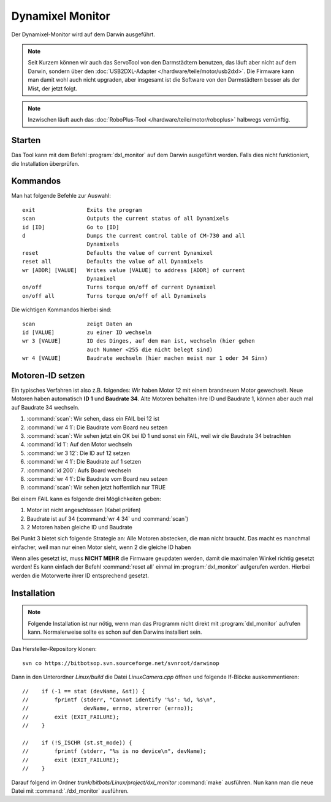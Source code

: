 Dynamixel Monitor
*****************

Der Dynamixel-Monitor wird auf dem Darwin ausgeführt.

.. note::
    Seit Kurzem können wir auch das ServoTool von den Darmstädtern benutzen,
    das läuft aber nicht auf dem Darwin, sondern über den
    :doc:`USB2DXL-Adapter </hardware/teile/motor/usb2dxl>`.
    Die Firmware kann man damit wohl auch nicht upgraden, aber insgesamt ist
    die Software von den Darmstädtern besser als der Mist, der jetzt folgt.

.. note::
    Inzwischen läuft auch das
    :doc:`RoboPlus-Tool </hardware/teile/motor/roboplus>` halbwegs vernünftig.



Starten
=======

Das Tool kann mit dem Befehl :program:`dxl_monitor` auf dem Darwin ausgeführt
werden. Falls dies nicht funktioniert, die Installation überprüfen.



Kommandos
=========

Man hat folgende Befehle zur Auswahl::

    exit                Exits the program
    scan                Outputs the current status of all Dynamixels
    id [ID]             Go to [ID]
    d                   Dumps the current control table of CM-730 and all
                        Dynamixels
    reset               Defaults the value of current Dynamixel
    reset all           Defaults the value of all Dynamixels
    wr [ADDR] [VALUE]   Writes value [VALUE] to address [ADDR] of current
                        Dynamixel
    on/off              Turns torque on/off of current Dynamixel
    on/off all          Turns torque on/off of all Dynamixels

Die wichtigen Kommandos hierbei sind::

    scan                zeigt Daten an
    id [VALUE]          zu einer ID wechseln
    wr 3 [VALUE]        ID des Dinges, auf dem man ist, wechseln (hier gehen
                        auch Nummer <255 die nicht belegt sind)
    wr 4 [VALUE]        Baudrate wechseln (hier machen meist nur 1 oder 34 Sinn)



.. _Motoren-ID setzen:

Motoren-ID setzen
=================

Ein typisches Verfahren ist also z.B. folgendes: Wir haben Motor 12 mit einem
brandneuen Motor gewechselt. Neue Motoren haben automatisch **ID 1** und
**Baudrate 34**. Alte Motoren behalten ihre ID und Baudrate 1, können aber auch
mal auf Baudrate 34 wechseln.

1. :command:`scan`: Wir sehen, dass ein FAIL bei 12 ist
2. :command:`wr 4 1`: Die Baudrate vom Board neu setzen
3. :command:`scan`: Wir sehen jetzt ein OK bei ID 1 und sonst ein FAIL, weil wir
   die Baudrate 34 betrachten
4. :command:`id 1`: Auf den Motor wechseln
5. :command:`wr 3 12`: Die ID auf 12 setzen
6. :command:`wr 4 1`: Die Baudrate auf 1 setzen
7. :command:`id 200`: Aufs Board wechseln
8. :command:`wr 4 1`: Die Baudrate vom Board neu setzen
9. :command:`scan`: Wir sehen jetzt hoffentlich nur TRUE

Bei einem FAIL kann es folgende drei Möglichkeiten geben:

1. Motor ist nicht angeschlossen (Kabel prüfen)
2. Baudrate ist auf 34 (:command:`wr 4 34` und :command:`scan`)
3. 2 Motoren haben gleiche ID und Baudrate

Bei Punkt 3 bietet sich folgende Strategie an: Alle Motoren abstecken, die man
nicht braucht. Das macht es manchmal einfacher, weil man nur einen Motor sieht,
wenn 2 die gleiche ID haben

Wenn alles gesetzt ist, muss **NICHT MEHR** die Firmware geupdaten werden, damit
die maximalen Winkel richtig gesetzt werden! Es kann einfach der Befehl
:command:`reset all` einmal im :program:`dxl_monitor` aufgerufen werden. Hierbei
werden die Motorwerte ihrer ID entsprechend gesetzt.



Installation
============

.. note::
    Folgende Installation ist nur nötig, wenn man das Programm nicht direkt mit
    :program:`dxl_monitor` aufrufen kann. Normalerweise sollte es schon auf den
    Darwins installiert sein.

Das Hersteller-Repository klonen::

    svn co https://bitbotsop.svn.sourceforge.net/svnroot/darwinop

Dann in den Unterordner *Linux/build* die Datei *LinuxCamera.cpp* öffnen und
folgende If-Blöcke auskommentieren::

    //    if (-1 == stat (devName, &st)) {
    //        fprintf (stderr, "Cannot identify '%s': %d, %s\n",
    //                 devName, errno, strerror (errno));
    //        exit (EXIT_FAILURE);
    //    }

    //    if (!S_ISCHR (st.st_mode)) {
    //        fprintf (stderr, "%s is no device\n", devName);
    //        exit (EXIT_FAILURE);
    //    }

Darauf folgend im Ordner *trunk/bitbots/Linux/project/dxl_monitor*
:command:`make` ausführen. Nun kann man die neue Datei mit
:command:`./dxl_monitor` ausführen.
